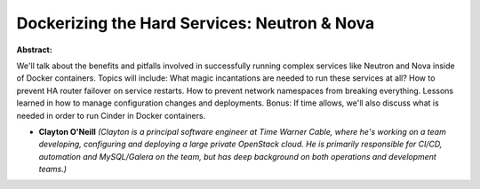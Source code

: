 Dockerizing the Hard Services: Neutron & Nova
~~~~~~~~~~~~~~~~~~~~~~~~~~~~~~~~~~~~~~~~~~~~~

**Abstract:**

We'll talk about the benefits and pitfalls involved in successfully running complex services like Neutron and Nova inside of Docker containers. Topics will include: What magic incantations are needed to run these services at all? How to prevent HA router failover on service restarts. How to prevent network namespaces from breaking everything. Lessons learned in how to manage configuration changes and deployments. Bonus: If time allows, we'll also discuss what is needed in order to run Cinder in Docker containers.


* **Clayton O'Neill** *(Clayton is a principal software engineer at Time Warner Cable, where he's working on a team developing, configuring and deploying a large private OpenStack cloud. He is primarily responsible for CI/CD, automation and MySQL/Galera on the team, but has deep background on both operations and development teams.)*
